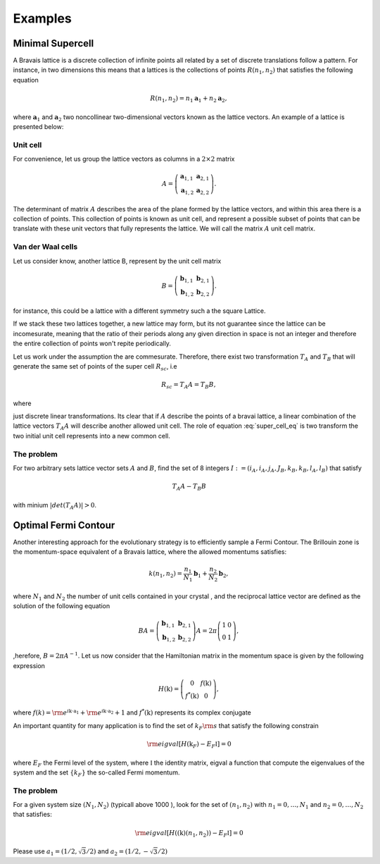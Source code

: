 .. vdw_evolve documentation master file, created by
   sphinx-quickstart on Sat Oct 15 13:03:55 2022.
   You can adapt this file completely to your liking, but it should at least
   contain the root `toctree` directive.

Examples 
========


Minimal Supercell
___________________

A Bravais lattice is a discrete collection of infinite points all related by a set of discrete translations follow a pattern. For instance, in two dimensions 
this means that a lattices is the collections of points :math:`R(n_1,n_2)` that satisfies the following equation

.. math::
   R(n_1,n_2) = n_1 \mathbf{a}_1 + n_2 \mathbf{a}_2, 

where :math:`{\mathbf{a}_1}` and :math:`{\mathbf{a}_2}` two noncollinear two-dimensional vectors known as the lattice vectors. An example of a lattice is presented
below:

.. image:: images/example0_honeycomb_lattice.svg
   :width: 300

Unit cell
*********

For convenience, let us group the lattice vectors as columns in a :math:`2\times2` matrix 

.. math::
   A = \left( \begin{array}{cc}
               \mathbf{a}_{1,1} & \mathbf{a}_{2,1} \\
               \mathbf{a}_{1,2} & \mathbf{a}_{2,2}
      \end{array} \right).

The determinant of matrix :math:`A` describes the area of the plane formed by the lattice vectors, and within this area there is a collection of points. 
This collection of points is known as unit cell, and represent a possible subset of points that can be translate with these unit vectors that fully represents 
the lattice. We will call the matrix :math:`A` unit cell matrix. 


Van der Waal cells
******************

Let us consider know, another lattice B, represent by the unit cell matrix

.. math::
   B = \left( \begin{array}{cc}
               \mathbf{b}_{1,1} & \mathbf{b}_{2,1} \\
               \mathbf{b}_{1,2} & \mathbf{b}_{2,2}
      \end{array} \right).

for instance, this could be a lattice with a different symmetry such a the square Lattice.

.. image:: images/example0_square_lattice.png
   :width: 300

If we stack these two lattices together, a new lattice may form, but its not guarantee since the lattice can be incomesurate, meaning that
the ratio of their periods along any given direction in space is not an integer and therefore the entire collection of points won't repite periodically. 

Let us work under the assumption the are commesurate. Therefore, there exist two transformation :math:`T_A` and :math:`T_B` that will generate the same set of points
of the super cell :math:`R_{sc}`, i.e

.. math::
   R_{sc} = T_A A = T_B B,

where 

.. math::
   T_\alpha = \left( \begin{array}{cc}
   i_\alpha & j_\alpha \\
   k_\alpha & l_\alpha
   \end{array} \right),\quad \alpha=A,B
   :label: super_cell_eq

just discrete linear transformations. Its clear that if :math:`A` describe the points of a bravai lattice, a 
linear combination of the lattice vectors :math:`T_A A` will describe another allowed unit cell. 
The role of equation :eq:`super_cell_eq` is two transform the two initial unit cell represents into a new common cell.  

The problem
************

For two arbitrary sets lattice vector sets :math:`A` and :math:`B`, find the set of 8 integers :math:`I:=(i_A,i_A,j_A,J_B,k_B,k_B,l_A,l_B)`  
that satisfy

.. math::
   T_A A - T_B B

with minium  :math:`|det(T_A A)|>0`.   


Optimal Fermi Contour
_____________________

Another interesting approach for the evolutionary strategy is to efficiently sample a Fermi Contour. The Brillouin zone is the momentum-space 
equivalent of a Bravais lattice, where the allowed momentums satisfies:

.. math::
   k(n_1,n_2) = \frac{n_1}{N_1} \mathbf{b}_1 + \frac{n_2}{N_2} \mathbf{b}_2, 

where :math:`N_1` and :math:`N_2` the number of unit cells contained in your crystal , and the reciprocal lattice vector
are defined as the solution of the following equation

.. math:: 
   BA = \left( \begin{array}{cc}
               \mathbf{b}_{1,1} & \mathbf{b}_{2,1} \\
               \mathbf{b}_{1,2} & \mathbf{b}_{2,2}
      \end{array} \right) A = 2\pi \left( \begin{array}{cc}
               1 & 0 \\
               0 & 1
      \end{array} \right),

,herefore, :math:`B= 2\pi A^{-1}`. Let us now consider that the Hamiltonian matrix in the momentum space is given by the following expression

.. math:: 
   H(\textbf{k}) = \left( \begin{array}{cc}
               0             & f(\textbf{k}) \\
               f^*(\textbf{k}) & 0
      \end{array} \right),

where :math:`f(k) = {\rm e}^{i\textbf{k}\cdot \textbf{a}_1}+ {\rm e}^{i\textbf{k}\cdot \textbf{a}_2}+ 1` and :math:`f^*(\textbf{k})` represents its 
complex conjugate

An important quantity for many application is to find the set of :math:`k_F{\rm s}`  that satisfy the following constrain

.. math:: 
   {\rm eigval}[ H(\textbf{k}_F) -  E_F \mathbb{I} ]= 0

where :math:`E_F` the Fermi level of the system, where :math:`\mathbb{I}` the identity matrix, 
eigval a function that compute the eigenvalues of the system and the set :math:`\{k_F\}` the so-called Fermi momentum. 

The problem
***********

For a given system size :math:`(N_1,N_2)` (typicall above 1000 ), look for the set of :math:`(n_1,n_2)` with :math:`n_1=0,\dots, N_1` and :math:`n_2=0,\dots, N_2` that satisfies:

.. math::
   {\rm eigval}\left[ H((\textbf{k})(n_1,n_2)) - E_F \mathbb{I} \right] =0


Please use :math:`a_1=(1/2,\sqrt{3}/2)` and  :math:`a_2=(1/2,-\sqrt{3}/2)`


   
